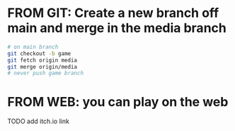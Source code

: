 * FROM GIT: Create a new branch off main and merge in the media branch

#+BEGIN_SRC sh
# on main branch
git checkout -b game
git fetch origin media
git merge origin/media
# never push game branch
#+END_SRC

* FROM WEB: you can play on the web

TODO add itch.io link
